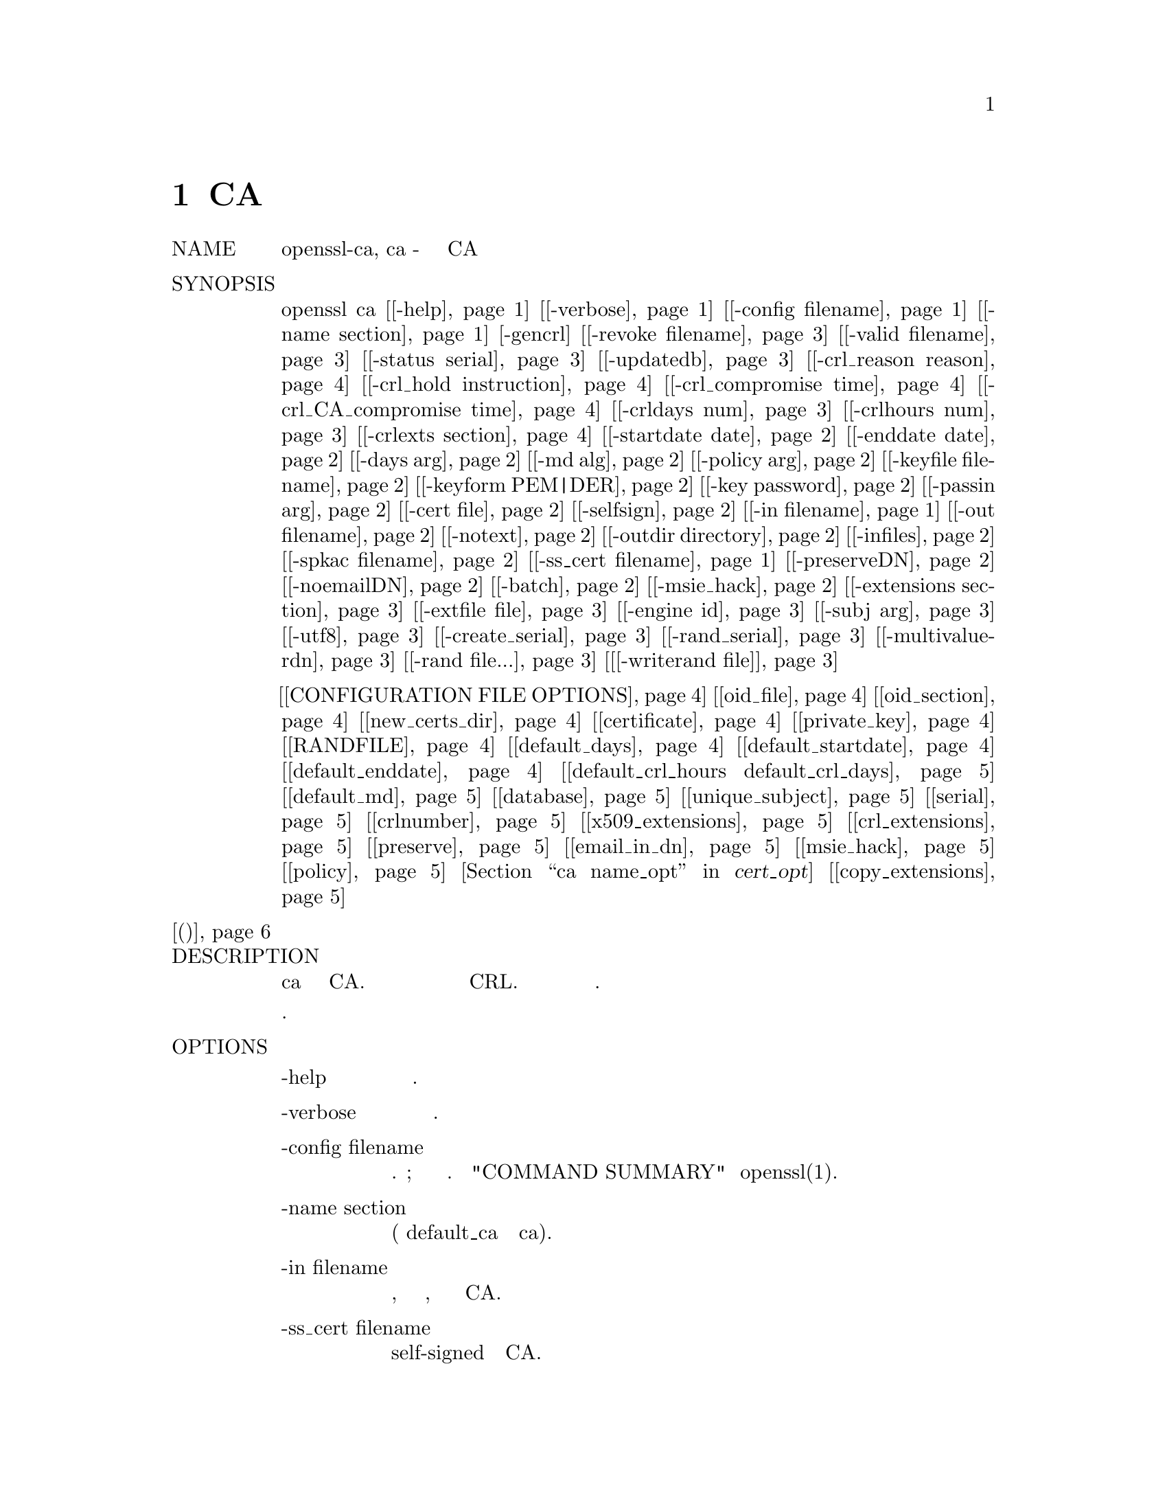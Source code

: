 @node CA, X509, X509V3_CONFIG, Top
@chapter CA
@table @asis
@item NAME
       openssl-ca, ca - пример минимального применения CA

@item SYNOPSIS
       openssl ca [@ref{ca -help,, -help}] [@ref{ca -verbose,, -verbose}] [@ref{ca -config filename,, -config filename}] [@ref{ca -name section,, -name section}] [-gencrl] [@ref{ca -revoke filename,, -revoke filename}] [@ref{ca -valid filename,, -valid filename}] [@ref{ca -status serial,, -status serial}] [@ref{ca -updatedb,, -updatedb}] [@ref{ca -crl_reason reason,, -crl_reason reason}] [@ref{ca -crl_hold instruction,, -crl_hold instruction}] [@ref{ca -crl_compromise time,, -crl_compromise time}] [@ref{ca -crl_CA_compromise time,, -crl_CA_compromise time}] [@ref{ca -crldays num,, -crldays num}] [@ref{ca -crlhours num,, -crlhours num}] [@ref{ca -crlexts section,, -crlexts section}] [@ref{ca -startdate date,, -startdate date}] [@ref{ca -enddate date,, -enddate date}] [@ref{ca -days arg,, -days arg}] [@ref{ca -md alg,, -md alg}] [@ref{ca -policy arg,, -policy arg}] [@ref{ca -keyfile filename,, -keyfile filename}] [@ref{ca -keyform PEM|DER,, -keyform PEM|DER}] [@ref{ca -key password,, -key password}] [@ref{ca -passin arg,, -passin arg}] [@ref{ca -cert,, -cert file}] [@ref{ca -selfsign,, -selfsign}] [@ref{ca -in filename,, -in filename}] [@ref{ca -out filename,, -out filename}] [@ref{ca -notext,, -notext}] [@ref{ca -outdir directory,, -outdir directory}] [@ref{ca -infiles,, -infiles}] [@ref{ca -spkac filename,, -spkac filename}] [@ref{ca -ss_cert filename,, -ss_cert filename}] [@ref{ca -preserveDN,, -preserveDN}] [@ref{ca -noemailDN,, -noemailDN}] [@ref{ca -batch,, -batch}] [@ref{ca -msie_hack,, -msie_hack}] [@ref{ca -extensions section,, -extensions section}] [@ref{ca -extfile file,, -extfile file}] [@ref{ca -engine id,, -engine id}] [@ref{ca -subj arg,, -subj arg}] [@ref{ca -utf8,, -utf8}] [@ref{ca -create_serial,, -create_serial}] [@ref{ca -rand_serial,, -rand_serial}] [@ref{ca -multivalue-rdn,, -multivalue-rdn}] [@ref{ca -rand file...,, -rand file...}] [@ref{ca [-writerand file],, [-writerand file]}]

@item Параметры файла конфигурации
[@ref{ca CONFIGURATION FILE OPTIONS,, CONFIGURATION FILE OPTIONS}] [@ref{ca oid_file,, oid_file}] [@ref{ca oid_section,, oid_section}] [@ref{ca new_certs_dir,, new_certs_dir}] [@ref{ca certificate,, certificate}] [@ref{ca private_key,, private_key}] [@ref{ca RANDFILE,, RANDFILE}] [@ref{ca default_days,, default_days}] [@ref{ca default_startdate,, default_startdate}] [@ref{ca default_enddate,, default_enddate}] [@ref{ca default_crl_hours default_crl_days,, default_crl_hours default_crl_days}] [@ref{ca default_md,, default_md}] [@ref{ca database,, database}] [@ref{ca unique_subject,, unique_subject}] [@ref{ca serial,, serial}] [@ref{ca crlnumber,, crlnumber}] [@ref{ca x509_extensions,, x509_extensions}] [@ref{ca crl_extensions,, crl_extensions}] [@ref{ca preserve,, preserve}] [@ref{ca email_in_dn,, email_in_dn}] [@ref{ca msie_hack,, msie_hack}] [@ref{ca policy,, policy}] [@ref{ca name_opt, cert_opt,, name_opt, cert_opt}] [@ref{ca copy_extensions,, copy_extensions}]
@item @ref{ca (Примеры),, (Примеры)}
@item DESCRIPTION
       Команда ca является минимальным приложением CA. Оно может быть
       использовано для подписи запросов на сертификаты в различных формах
       и генерации CRL. Оно также поддерживает текстовую базу данных
       выданных сертификатов и их статус.

       Описание параметров будет разделено по категориям.

@item OPTIONS
@table @asis
@item -help @anchor{ca -help}
           Распечатайте сообщение об использовании.

@item       -verbose @anchor{ca -verbose}
           Это печатает дополнительную информацию о выполняемых операциях.

@item       -config filename @anchor{ca -config filename}
           Указывает файл конфигурации для использования. Необязательный;
           описание значения по умолчанию см. в "COMMAND SUMMARY" в
           openssl(1).

@item       -name section @anchor{ca -name section}
           Определяет раздел файла конфигурации для использования
           (переопределяет default_ca в разделе ca).

@item       -in filename @anchor{ca -in filename}
           Входное имя файла, содержащее один запрос сертификата, который
           должен быть подписан CA.

@item       -ss_cert filename @anchor{ca -ss_cert filename}
           Один сертификат self-signed для подписи CA.

@item       -spkac filename @anchor{ca -spkac filename}
           Файл, содержащий один открытый ключ и запрос, подписанный
           Netscape, и дополнительные значения полей, которые должны быть
           подписаны CA. Смотри раздел SPKAC FORMAT для получения информации
           о требуемом формате ввода и вывода.

@item       -infiles @anchor{ca -infiles}
           Если присутствует, это должен быть последний параметр, все
           последующие аргументы принимаются в качестве имен файлов, содержащих
           запросы сертификатов.

@item       -out filename @anchor{ca -out filename}
           Выходной файл для вывода сертификатов. По умолчанию используется
           стандартный вывод. Детали сертификата также будут распечатаны в этот
           файл в формате PEM (за исключением того, что -spkac выводит
           формат DER).

@item       -outdir directory @anchor{ca -outdir directory}
           Каталог для вывода сертификатов. Сертификат будет записан в файл с
           именем, состоящим из шестнадцатеричного серийного номера
           с добавлением ".pem".

@item       -cert @anchor{ca -cert}
           Файл сертификата CA.

@item       -keyfile filename @anchor{ca -keyfile filename}
           Закрытый ключ для подписи запросов.

@item       -keyform PEM|DER @anchor{ca -keyform PEM|DER}
           Формат данных в файле закрытого ключа. По умолчанию используется PEM.

@item       -key password @anchor{ca -key password}
           Пароль, используемый для шифрования закрытого ключа. Поскольку в
           некоторых системах аргументы командной строки видимы
           (Unix с утилитой 'ps'), эту опцию следует использовать
           с осторожностью.

@item       -selfsign @anchor{ca -selfsign}
           Указывает, что выданные сертификаты должны быть подписаны ключом,
           с которым были подписаны запросы сертификатов (предоставляется с
           помощью -keyfile). Запросы на сертификат, подписанные другим
           ключом, игнорируются. Если заданы -spkac, -ss_cert или -gencrl,
           -selfsign игнорируется.

           Следствием использования -selfsign является то, что сертификат
           self-signed появляется среди записей в базе данных сертификатов
           (см. Базу данных параметров конфигурации) и использует тот же
           счетчик серийного номера, что и все другие сертификаты,
           подписанные сертификатом self-signed.

@item       -passin arg @anchor{ca -passin arg}
           Ключевой источник пароля. Для получения дополнительной информации
           о формате arg смотрите раздел PASS PHRASE ARGUMENTS в openssl.

@item       -notext @anchor{ca -notext}
           Не выводите текстовую форму сертификата в выходной файл.

@item       -startdate date @anchor{ca -startdate date}
           Это позволяет явно установить дату начала. Формат даты:
           YYMMDDHHMMSSZ (такой же, как структура ASN1 UTCTime) или
           YYYYMMDDHHMMSSZ (такой же, как структура ASN1 GeneralizedTime).
           В обоих форматах должны присутствовать секунды SS и часовой пояс Z.

@item       -enddate date @anchor{ca -enddate date}
           Это позволяет явно установить дату истечения срока действия. Формат
           даты: YYMMDDHHMMSSZ (такой же, как структура ASN1 UTCTime) или
           YYYYMMDDHHMMSSZ (такой же, как структура ASN1 GeneralizedTime).
           В обоих форматах должны присутствовать секунды SS и часовой
           пояс Z.

@item       -days arg @anchor{ca -days arg}
           Количество дней для сертификации сертификата.

@item       -md alg @anchor{ca -md alg}
           Дайджест сообщения для использования. Можно использовать любой дайджест,
           поддерживаемый командой OpenSSL dgst. Для алгоритмов подписи, которые
           не поддерживают дайджест (Ed25519 и Ed448), любой заданный дайджест
           сообщения игнорируется. Эта опция также применяется к CRL.

@item       -policy arg @anchor{ca -policy arg}
           Эта опция определяет CA "policy" для использования. Это раздел в
           файле конфигурации, который решает, какие поля должны быть
           обязательными или соответствовать сертификату CA. Проверьте
           раздел POLICY FORMAT для получения дополнительной информации.

@item       -msie_hack @anchor{ca -msie_hack}
           Это устаревшая опция, чтобы заставить ca работать с очень
           старыми версиями IE управления регистрацией сертификатов
           "certenr3". Он использовал UniversalStrings почти для всего.
           Поскольку старый элемент управления имеет различные ошибки
           безопасности, его использование настоятельно не рекомендуется.

@item       -preserveDN @anchor{ca -preserveDN}
           Обычно порядок сертификата DN совпадает с порядком полей в
           соответствующем разделе политики. Когда эта опция установлена,
           порядок совпадает с запросом. Это в основном для совместимости
           со старым элементом регистрации IE, который принимает сертификаты
           только в том случае, если их DNs соответствуют порядку запроса.
           Это не нужно для Xenroll.

@item       -noemailDN @anchor{ca -noemailDN}
           Объект DN сертификата может содержать поле EMAIL, если оно
           присутствует в запросе DN, однако, это хорошая политика -
           просто установить e-mail в расширение altName сертификата.
           Когда эта опция установлена, поле EMAIL удаляется из темы
           сертификата и устанавливается только , в конце концов,
           в присутствующих расширениях. Ключевое слово email_in_dn может
           использоваться в файле конфигурации, чтобы включить это поведение.

@item       -batch @anchor{ca -batch}
           Это устанавливает пакетный режим. В этом режиме не будет задано
           никаких вопросов, и все сертификаты будут сертифицированы
           автоматически.

@item       -extensions section @anchor{ca -extensions section}
           Раздел файла конфигурации, содержащий расширения сертификата,
           которые будут добавлены при выдаче сертификата (по умолчанию
           используется x509_extensions, если не используется опция
           -extfile). Если раздел расширения отсутствует, то создается
           сертификат V1. Если раздел расширения присутствует (даже если
           он пуст), то создается сертификат V3. См. Страницу руководства:
           x509v3_config(5) для получения подробной информации о формате
           раздела расширения.

@item       -extfile file @anchor{ca -extfile file}
           Дополнительный файл конфигурации для чтения расширений
           сертификатов (с использованием раздела по умолчанию, если также
           не используется опция -extensions).

@item       -engine id @anchor{ca -engine id}
           Указание механизма (по его уникальной строке идентификатора)
           заставит ca попытаться получить функциональную ссылку на
           указанный механизм, тем самым инициализируя его при
           необходимости. Движок будет установлен по умолчанию для всех
           доступных алгоритмов.

@item       -subj arg @anchor{ca -subj arg}
           Заменяет имя субъекта, указанное в запросе. Аргумент должен быть
           отформатирован как /type0=value0/type1=value1/type2=..... Символы
           ключевых слов могут быть экранированы с помощью / (обратная косая
           черта), и пробел сохраняется. Пустые значения разрешены, но
           соответствующий тип не будет включен в итоговый сертификат.

@item       -utf8 @anchor{ca -utf8}
           Эта опция заставляет значения полей интерпретироваться как строки
           UTF8, по умолчанию они интерпретируются как ASCII. Это означает,
           что значения полей, запрашиваемые из терминала или полученные из
           файла конфигурации, должны быть действительными строками UTF8.

@item       -create_serial @anchor{ca -create_serial}
           Если не удается прочитать серийный номер из текстового файла,
           как указано в конфигурации, указание этого параметра создает
           новый случайный серийный номер, который будет использоваться
           в качестве следующего серийного номера. Чтобы получить
           случайные серийные номера, используйте вместо этого флаг
           -rand_serial; это следует использовать только для простого
           error-recovery (исправления ошибок).

@item       -rand_serial @anchor{ca -rand_serial}
           Генерация большого случайного числа для использования в качестве
           серийного номера. Это переопределяет любую опцию или конфигурацию для
           использования файла серийного номера.

@item       -multivalue-rdn @anchor{ca -multivalue-rdn}
           Эта опция заставляет аргумент -subj интерпретироваться с полной
           поддержкой многозначного RDN. Пример:
@example
           /DC=org/DC=OpenSSL/DC=users/UID=123456+CN=John Doe

           Если -multi-rdn не используется, тогда значением UID является
           123456+CN=John Doe.
@end example
@item       -rand file... @anchor{ca -rand file...}
           Файл или файлы, содержащие случайные данные, используемые для
           заполнения генератора случайных чисел. Можно указать несколько
           файлов, разделенных символом, зависящим от ОС. Разделителем
           является ';' для MS-Windows, ',' для OpenVMS и ':' для всех остальных.

@item       [-writerand file] @anchor{ca [-writerand file]}
           Записывает случайные данные в указанный файл при выходе. Это может
           быть использовано с последующим флагом -rand.
@end table
@item CRL OPTIONS
@table @asis
@item -gencrl
           Эта опция генерирует CRL на основе информации в индексном файле.

@item       -crldays num @anchor{ca -crldays num}
           Количество дней до следующего CRL. Это дни, которые нужно разместить в
           поле CRL nextUpdate.

@item       -crlhours num @anchor{ca -crlhours num}
           Количество часов до следующего CRL.

@item       -revoke filename @anchor{ca -revoke filename}
           Имя файла, содержащее сертификат для отзыва.

@item       -valid filename @anchor{ca -valid filename}
           Имя файла, содержащее сертификат для добавления действительной
           записи сертификата.

@item       -status serial @anchor{ca -status serial}
           Отображение статуса отзыва сертификата с указанным серийным
           номером и выходов.

@item       -updatedb @anchor{ca -updatedb}
           Обновляет индекс базы данных для очистки устаревших сертификатов.

@item       -crl_reason reason @anchor{ca -crl_reason reason}
           Отзыв reason, где reason является одним из: unspecified,
           keyCompromise, CACompromise, affiliationChanged, superseded,
           cessationOfOperation, certificateHold или же removeFromCRL.
           Сопоставление причины нечувствительно к регистру. Установка
           любой причины отзыва сделает CRL v2.

           На практике removeFromCRL не особенно полезен, потому что
           он используется только в delta CRL, который в настоящее
           время не реализован.

@item       -crl_hold instruction @anchor{ca -crl_hold instruction}
           Это устанавливает код причины аннулирования CRL для
           certificateHold, а инструкцию hold - к ​​инструкции, которая
           должна быть OID. Хотя любой OID может использоваться только
           holdInstructionNone (использование которого не рекомендуется
           RFC2459), обычно используются holdInstructionCallIssuer или
           holdInstructionReject.

@item       -crl_compromise time @anchor{ca -crl_compromise time}
           Это устанавливает причину отзыва keyCompromise и компромисс
           время от времени. время должно быть в формате GeneralizedTime,
           то есть YYYYMMDDHHMMSSZ.

@item       -crl_CA_compromise time @anchor{ca -crl_CA_compromise time}
           Это то же самое, что crl_compromise, за исключением того, что
           причина отзыва установлена ​​в CACompromise.

@item       -crlexts section @anchor{ca -crlexts section}
           Раздел файла конфигурации, содержащий расширения CRL для включения.
           Если секция расширения CRL отсутствует, то создается V1 CRL, если
           секция расширения CRL присутствует (даже если она пуста), то
           создается V2 CRL. Указанные расширения CRL являются расширениями
           CRL, а не расширениями CRL. Следует отметить, что некоторые программы
           (например, Netscape) не могут обрабатывать V2 CRLs. См. Страницу
           руководства x509v3_config(5) для получения подробной информации о
           формате раздела расширения.
@end table
@item CONFIGURATION FILE OPTIONS @anchor{ca CONFIGURATION FILE OPTIONS}
       Раздел файла конфигурации, содержащий параметры для ca, находится
       следующим образом: Если используется параметр командной строки -name,
       то он называет используемый раздел. В противном случае используемый
       раздел должен быть назван в опции default_ca раздела ca файла
       конфигурации (или в разделе по умолчанию файла конфигурации). Помимо
       default_ca, следующие параметры читаются непосредственно из раздела ca:
@example
        RANDFILE  preserve
        msie_hack За исключением RANDFILE, это, вероятно, ошибка, которая
        может измениться в будущих версиях.
@end example
       Многие параметры файла конфигурации идентичны параметрам командной
       строки. Если опция присутствует в файле конфигурации и в командной
       строке, используется значение командной строки. Если параметр описан
       как обязательный, он должен присутствовать в файле конфигурации или
       в эквиваленте командной строки (если есть).
@table @asis
@item      oid_file @anchor{ca oid_file}
           Это указывает на файл, содержащий дополнительные OBJECT IDENTIFIERS.
           Каждая строка файла должна состоять из числовой формы идентификатора
           объекта, за которым следует пробел, затем короткое имя, затем
           пробел и, наконец, длинное имя.

@item       oid_section @anchor{ca oid_section}
           Это указывает на раздел в файле конфигурации, содержащий дополнительные
           идентификаторы объекта. Каждая строка должна состоять из короткого
           имени идентификатора объекта, затем = и числовой формы. Короткие и
           длинные имена одинаковы при использовании этой опции.

@item       new_certs_dir @anchor{ca new_certs_dir}
           Так же, как опция командной строки -outdir. Он указывает каталог,
           в который будут помещены новые сертификаты. Обязательный.

@item       certificate @anchor{ca certificate}
           Так же, как -cert. Это указыввает файл, содержащий сертификат CA.
           Обязательный.

@item       private_key @anchor{ca private_key}
           То же, что опция -keyfile. Файл, содержащий закрытый ключ CA.
           Обязательный.

@item       RANDFILE @anchor{ca RANDFILE}
           При запуске указанный файл загружается в генератор случайных
           чисел, а при выходе в него записывается 256 байт.

@item       default_days @anchor{ca default_days}
           Так же, как опция -days. Количество дней для сертификации сертификата.

@item       default_startdate @anchor{ca default_startdate}
           Так же, как опция -startdate. Дата начала сертификации сертификата.
           Если не установлено, используется текущее время.

@item       default_enddate @anchor{ca default_enddate}
           Так же, как -enddate option. Должна присутствовать либо эта опция,
           либо default_days (или эквиваленты командной строки).

@item       default_crl_hours default_crl_days @anchor{ca default_crl_hours default_crl_days}
           Так же, как параметры -crlhours и -crldays. Они будут использоваться
           только в том случае, если отсутствует опция командной строки. По
           крайней мере, один из них должен присутствовать для создания CRL.

@item       default_md @anchor{ca default_md}
           Так же, как опция -md. Обязательный, за исключением случаев, когда
           алгоритм подписи не требует дайджеста (Ed25519 и Ed448).

@item       database @anchor{ca database}
           Текстовый файл базы данных для использования. Обязательный. Этот
           файл должен присутствовать, хотя изначально он будет пустым.

@item       unique_subject @anchor{ca unique_subject}
           Если задано значение yes, действительные записи сертификатов в
           базе данных должны иметь уникальные субъекты. если задано значение
           no, несколько допустимых записей сертификата могут иметь
           одинаковую тему. Значение по умолчанию - yes, чтобы быть
           совместимым со старыми версиями OpenSSL (pre 0.9.8). Однако,
           чтобы упростить сертификат CA для roll-over, рекомендуется
           использовать значение no, особенно в сочетании с параметром
           командной строки -selfsign.

           Обратите внимание, что в некоторых случаях допустимо создавать
           сертификаты без какой-либо темы. В случае, когда есть несколько
           сертификатов без субъектов, это не считается дубликатом.

@item       serial @anchor{ca serial}
           Текстовый файл, содержащий следующий серийный номер для использования
           в шестнадцатеричном формате. Обязательный. Этот файл должен
           присутствовать и содержать действительный серийный номер.

@item       crlnumber @anchor{ca crlnumber}
           Текстовый файл, содержащий следующий номер CRL для использования
           в шестнадцатеричном виде. Номер crl будет вставлен в CRLs, только
           если этот файл существует. Если этот файл присутствует, он должен
           содержать действительный номер CRL.

@item       x509_extensions @anchor{ca x509_extensions}
           Такой же как -extensions.

@item       crl_extensions @anchor{ca crl_extensions}
           Такой же как -crlexts.

@item       preserve @anchor{ca preserve}
           Такой же как -preserveDN

@item       email_in_dn @anchor{ca email_in_dn}
           Так же, как -noemailDN. Если вы хотите, чтобы поле EMAIL
           было удалено из DN сертификата, просто установите для него
           значение 'no'. Если нет, то по умолчанию разрешается
           использовать EMAIL, указанный в сертификате DN.

@item       msie_hack @anchor{ca msie_hack}
           Такой же как -msie_hack

@item       policy @anchor{ca policy}
           Так же, как -policy. Обязательный. Смотрите раздел POLICY FORMAT
           для получения дополнительной информации.

@item       name_opt, cert_opt @anchor{ca name_opt, cert_opt}
           Эти параметры позволяют формат, используемый для отображения сведений
           о сертификате при запросе пользователя подтвердить подпись. Здесь можно
           использовать все параметры, поддерживаемые утилитами x509: опции
           -nameopt и -certopt, за исключением того, что no_signame и no_sigdump
           установлены постоянно и не могут быть отключены (это потому, что подпись
           сертификата не может быть отображена, так как сертификат не был подписан
           в данный момент) ,

           Для удобства значения ca_default принимаются обоими для получения
           разумного вывода.

           Если ни одна из этих опций не присутствует, используется формат,
           используемый в более ранних версиях OpenSSL. Настоятельно не
           рекомендуется использовать старый формат, поскольку он отображает
           только поля, упомянутые в разделе политики, неправильно обрабатывает
           типы строк с несколькими символами и не отображает расширения.

@item       copy_extensions @anchor{ca copy_extensions}
           Определяет, как расширения в запросах сертификата должны быть
           обработаны. Если установлено значение none или этот параметр
           отсутствует, расширения игнорируются и не копируются в сертификат.
           Если установлено копирование, то любые расширения, присутствующие
           в запросе, которые еще не присутствуют, копируются в сертификат. Если
           установлено значение copyall, то все расширения в запросе копируются в
           сертификат: если расширение уже присутствует в сертификате, оно
           сначала удаляется. Посмотрите раздел WARNINGS перед использованием
           этой опции.

           Основное использование этого параметра - разрешить запросу
           сертификата указывать значения для определенных расширений, таких
           как subjectAltName.
@end table
@item POLICY FORMAT
       Раздел политики состоит из набора переменных, соответствующих полям
       сертификата DN. Если значение равно "match", то значение поля должно
       совпадать с тем же полем в сертификате CA. Если значение равно
       "supplied", оно должно присутствовать. Если значение "optional", то
       оно может присутствовать. Любые поля, не упомянутые в разделе политики,
       автоматически удаляются, если не установлена ​​опция -preserveDN, но это
       можно считать скорее странным, чем предполагаемым поведением.

@item SPKAC FORMAT
       Входные данные для параметра командной строки -spkac представляют
       собой открытый ключ и вызов Netscape. Обычно это происходит из
       тега KEYGEN в форме HTML для создания нового закрытого ключа.
       Однако можно создать SPKAC с помощью утилиты spkac.

       Файл должен содержать переменную SPKAC, установленную на значение
       SPKAC, а также необходимые компоненты DN в виде пар имя-значение.
       Если вам нужно включить один и тот же компонент дважды, ему может
       предшествовать число и объект '.'.

       При обработке формата SPKAC выводом является DER, если используется
       флаг -out, но формат PEM, если отправляется на стандартный вывод или
       флаг -outdir.

@item EXAMPLES (Примеры) @anchor{ca (Примеры)}
       Примечание: в этих примерах предполагается, что структура каталога ca
       уже настроена, а соответствующие файлы уже существуют. Обычно это включает
       в себя создание сертификата CA и закрытого ключа с req, файла серийного
       номера и пустого файла индекса и размещение их в соответствующих
       каталогах.

       Чтобы использовать пример файла конфигурации ниже, каталоги demoCA,
       demoCA/private и demoCA/newcerts должны быть созданы. Сертификат CA
       будет скопирован в demoCA/cacert.pem, а его закрытый ключ - в
       demoCA/private/cakey.pem. Будет создан файл demoCA/serial, содержащий,
       например, "01" и пустой индексный файл demoCA/index.txt.
@table @asis
@item       Подпишите запрос на сертификат:

        openssl ca -in req.pem -out newcert.pem

@item       Подпишите запрос на сертификат, используя расширения CA:

        openssl ca -in req.pem -extensions v3_ca -out newcert.pem

@item       Создать объект CRL

        openssl ca -gencrl -out crl.pem

@item       Подпишите несколько запросов:

        openssl ca -infiles req1.pem req2.pem req3.pem

@item       Сертифицируйте Netscape SPKAC:

        openssl ca -spkac spkac.txt

@item       Пример файла SPKAC (строка SPKAC для ясности обрезана):
@display
        SPKAC=MIG0MGAwXDANBgkqhkiG9w0BAQEFAANLADBIAkEAn7PDhCeV/xIxUg8V70YRxK2A5
        CN=Steve Test
        emailAddress=steve@@openssl.org
        0.OU=OpenSSL Group
        1.OU=Another Group
@end display
@item       Пример файла конфигурации с соответствующими разделами для ca:
@display
        [ ca ]
        default_ca      = CA_default            # Раздел по умолчанию ca

        [ CA_default ]

        dir            = ./demoCA              # корневой каталог
        database       = $dir/index.txt        # индексный файл
        new_certs_dir  = $dir/newcerts         # директория новых сертификатов

        certificate    = $dir/cacert.pem       # сертификат CA
        serial         = $dir/serial           # серийный номер файла
        #rand_serial    = yes                  # для случайного серийного номера#ов
        private_key    = $dir/private/cakey.pem# CA закрытый ключ
        RANDFILE       = $dir/private/.rand    # файл случайных чисел

        default_days   = 365                   # продолжительность сертификации в днях
        default_crl_days= 30                   # продолжительность действия запроса CRL
        default_md     = md5                   # использовать md 

        policy         = policy_any            # политика по умолчанию
        email_in_dn    = no                    # Не добавляйте email в сертификат DN

        name_opt       = ca_default            # Опция отображения имени субъекта
        cert_opt       = ca_default            # Опция отображения сертификата
        copy_extensions = none                 # Не копировать расширения из запроса

        [ policy_any ]
        countryName            = supplied
        stateOrProvinceName    = optional
        organizationName       = optional
        organizationalUnitName = optional
        commonName             = supplied
        emailAddress           = optional
@end display
@item FILES
       Примечание. Расположение всех файлов может быть изменено с
       помощью параметров при компиляции записей файла
       конфигурации, переменных среды или параметров командной
       строки. Значения ниже отражают значения по умолчанию.
@display
        /usr/local/ssl/lib/openssl.cnf - главный файл конфигурации
        ./demoCA                       - основной каталог CA
        ./demoCA/cacert.pem            - CA сертификат
        ./demoCA/private/cakey.pem     - CA закрытый ключ
        ./demoCA/serial                - CA файл серийного номера
        ./demoCA/serial.old            - CA файл резервной копии серийного номера
        ./demoCA/index.txt             - CA файл текстовой базы данных
        ./demoCA/index.txt.old         - CA файл резервной копии текстовой базы данных
        ./demoCA/certs                 - файл вывода сертификата
        ./demoCA/.rnd                  - CA случайная начальная информация
@end display
@end table
@item RESTRICTIONS
       Индексный файл текстовой базы данных является важной частью процесса,
       и в случае повреждения его может быть трудно исправить. Теоретически
       возможно перестроить индексный файл из всех выданных сертификатов и
       текущего CRL: однако нет никакой возможности сделать это.
       
       Функции V2 CRL, такие как delta CRLs, в настоящее время не
       поддерживаются.

       Хотя несколько запросов могут быть введены и обработаны одновременно,
       можно включить только один сертификат SPKAC или self-signed.

@item BUGS
       Использование текстовой базы данных in-memory может вызвать проблемы
       при наличии большого количества сертификатов, поскольку, как следует
       из названия, база данных должна храниться в памяти.

       Команда ca действительно нуждается в переписывании или требуемой
       функциональности на уровне команды или интерфейса, чтобы более
       дружественная утилита (скрипт Perl или GUI) могла правильно
       обрабатывать вещи. Сценарий CA.pl помогает немного, но не очень.

       Любые поля в запросе, которых нет в политике, удаляются без
       уведомления. Этого не происходит, если используется опция
       -preserveDN. Чтобы обеспечить отсутствие поля EMAIL внутри DN,
       как предлагает RFCs, независимо от содержания субъекта запроса,
       можно использовать опцию -noemailDN. Поведение должно быть более
       дружелюбным и настраиваемым.

       Отмена некоторых команд путем отказа от сертификации сертификата
       может создать пустой файл.

@item WARNINGS
       Команда ca причудливая и порой совершенно недружелюбная.

       Утилита ca изначально была задумана как пример того, как делать
       вещи в CA. Она не должна была использоваться как полноценный объект CA:
       тем не менее, некоторые люди используют её для этой цели.

       Команда ca по сути является однопользовательской командой:
       для разных файлов блокировка не выполняется, и попытки
       выполнить более одной команды ca в одной базе данных могут
       привести к непредсказуемым результатам.

       Опцию copy_extensions следует использовать с осторожностью.
       Если не позаботиться, это может быть угрозой безопасности. Например,
       если запрос сертификата содержит расширение basicConstraints с
       CA:TRUE, а значение copy_extensions установлено на copyall,
       и пользователь не обнаруживает это при отображении сертификата,
       то это вручит запрашивающему действительный сертификат CA.

       Этой ситуации можно избежать, установив copy_extensions для
       копирования и включив basicConstraints с CA:FALSE в файл
       конфигурации. Тогда, если запрос содержит расширение
       basicConstraints, он будет проигнорирован.

       Желательно также включить значения для других расширений,
       таких как keyUsage, чтобы запрос не предоставил свои
       собственные значения.

       Дополнительные ограничения могут быть наложены на сам сертификат CA.
       Например, если сертификат CA имеет:

        basicConstraints = CA:TRUE, pathlen:0

       тогда даже если сертификат выдан с помощью CA:TRUE, он
       не будет действительным.

@item HISTORY
       Поскольку OpenSSL 1.1.1, программа следует RFC5280. В частности,
       срок действия сертификата (указано любым из -startdate,
       -enddate и -days) будет кодироваться как UTCTime, если даты
       предшествуют году 2049 (включительно), и как GeneralizedTime,
       если даты относятся к 2050 году или позже.

@item SEE ALSO
       req(1), spkac(1), x509(1), CA.pl(1), config(5), x509v3_config(5)

@item COPYRIGHT
       Copyright 2000-2018 The OpenSSL Project Authors. All Rights Reserved.

       Licensed under the OpenSSL license (the "License").  You may not use
       this file except in compliance with the License.  You can obtain a copy
       in the file LICENSE in the source distribution or at
       <https://www.openssl.org/source/license.html>.
@end table
1.1.1a                            2018-11-20                             CA(1)

